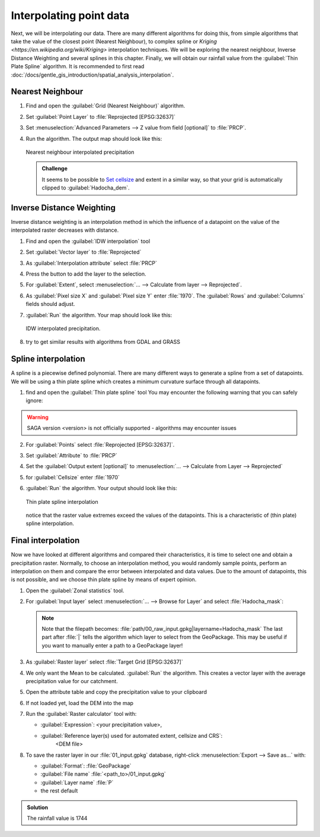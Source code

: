 ===================================
|moderate| Interpolating point data
===================================

Next, we will be interpolating our data. There are many different algorithms for
doing this, from simple algorithms that take the value of the closest point
(Nearest Neighbour), to complex spline  or 
`Kriging <https://en.wikipedia.org/wiki/Kriging>`  interpolation techniques. We will be
exploring the nearest neighbour, Inverse Distance Weighting and several splines
in this chapter. Finally, we will obtain our rainfall value from the |saga|:guilabel:`Thin
Plate Spline` algorithm. It is recommended to first read 
:doc:`/docs/gentle_gis_introduction/spatial_analysis_interpolation`.

Nearest Neighbour
-----------------

#. Find and open the |gdal|:guilabel:`Grid (Nearest Neighbour)` algorithm. 
#. Set :guilabel:`Point Layer` to |pointLayer|:file:`Reprojected [EPSG:32637]`
#. Set :menuselection:`Advanced Parameters --> Z value from field [optional]`
   to |fieldFloat|:file:`PRCP`.
#. Run the algorithm. The output map should look like this:

   .. figure:: img/nearest_neighbour.png
      :align: center
       
      Nearest neighbour interpolated precipitation

   .. admonition:: |hard| Challenge

      It seems to be possible to 
      `Set cellsize <https://gis.stackexchange.com/questions/394134/cell-size-in-grid-nearest-neighbour-in-qgis>`_
      and extent in a similar way, so that your grid is automatically clipped
      to :guilabel:`Hadocha_dem`.

Inverse Distance Weighting
--------------------------

Inverse distance weighting is an interpolation method in which the influence of a
datapoint on the value of the interpolated raster decreases with distance.

1. Find and open the |logo|:guilabel:`IDW interpolation` tool
2. Set :guilabel:`Vector layer` to |pointLayer|:file:`Reprojected`
3. As :guilabel:`Interpolation attribute` select |fieldFloat|:file:`PRCP`
4. Press the |signPlus| button to add the layer to the selection.
5. For :guilabel:`Extent`, select :menuselection:`... --> Calculate from layer --> Reprojected`.
6. As :guilabel:`Pixel size X` and :guilabel:`Pixel size Y` enter :file:`1970`.
   The :guilabel:`Rows` and :guilabel:`Columns` fields should adjust.
7. :guilabel:`Run` the algorithm. Your map should look like this:

   .. figure:: img/idw.png
      :align: center
        
      IDW interpolated precipitation.

8. |hard| try to get similar results with algorithms from |gdal| GDAL and
   |grassLogo| GRASS

Spline interpolation
--------------------

A spline is a piecewise defined polynomial. There are many different ways to
generate a spline from a set of datapoints. We will be using a thin plate
spline which creates a minimum curvature surface through all datapoints.

1. find and open the |saga|:guilabel:`Thin plate spline` tool
   You may encounter the following warning that you can safely ignore:

.. warning::
   SAGA version <version> is not officially supported - algorithms may encounter issues

2. For :guilabel:`Points` select |pointLayer|:file:`Reprojected [EPSG:32637]`.
3. Set :guilabel:`Attribute` to |fieldFloat|:file:`PRCP`
4. Set the :guilabel:`Output extent [optional]` to
   :menuselection:`... --> Calculate from Layer --> Reprojected`
5. for :guilabel:`Cellsize` enter :file:`1970`
6. :guilabel:`Run` the algorithm. Your output should look like this:
    
   .. figure:: img/thin_plate_spline.png
      :align: center

      Thin plate spline interpolation

   notice that the raster value extremes exceed the values of the datapoints. This
   is a characteristic of (thin plate) spline interpolation.

|basic| Final interpolation
---------------------------

Now we have looked at different algorithms and compared their characteristics,
it is time to select one and obtain a precipitation raster. Normally, to choose
an interpolation method, you would randomly sample points, perform an
interpolation on them and compare the error between interpolated and data
values. Due to the amount of datapoints, this is not possible, and we choose
thin plate spline by means of expert opinion.

#. Open the |logo|:guilabel:`Zonal statistics` tool.
#. For :guilabel:`Input layer` select :menuselection:`... --> Browse for Layer`
   and select :file:`Hadocha_mask`:

   .. figure:: img/browse_mask.png
      :align: center

   .. note::
      Note that the filepath becomes:
      :file:`path/00_raw_input.gpkg|layername=Hadocha_mask` The last part
      after :file:`|` tells the algorithm which layer to select from the
      GeoPackage. This may be useful if you want to manually enter a path to a
      GeoPackage layer!

#. As :guilabel:`Raster layer` select |raster|:file:`Target Grid [EPSG:32637]`
#. We only want the |checkbox| Mean to be calculated. :guilabel:`Run` the
   algorithm. This creates a vector layer with the average precipitation value for
   our catchment.
#. Open the attribute table and copy the precipitation value to your clipboard
#. If not loaded yet, load the DEM into the map
#. Run the |logo|:guilabel:`Raster calculator` tool with:
    
   * :guilabel:`Expression`: <your precipitation value>,
   * :guilabel:`Reference layer(s) used for automated extent, cellsize and CRS`: |checkbox|
        <DEM file>

#. To save the raster layer in our :file:`01_input.gpkg` database, right-click
   :menuselection:`Export --> Save as...` with:

   * :guilabel:`Format`: |selectString|:file:`GeoPackage`
   * :guilabel:`File name` :file:`<path_to>/01_input.gpkg`
   * :guilabel:`Layer name` :file:`P`
   * the rest default

.. admonition:: Solution
   :class: dropdown

   The rainfall value is 1744

.. Substitutions definitions - AVOID EDITING PAST THIS LINE
   This will be automatically updated by the find_set_subst.py script.
   If you need to create a new substitution manually,
   please add it also to the substitutions.txt file in the
   source folder.

.. |basic| image:: /static/common/basic.png
.. |checkbox| image:: /static/common/checkbox.png
   :width: 1.3em
.. |fieldFloat| image:: /static/common/mIconFieldFloat.png
   :width: 1.5em
.. |gdal| image:: /static/common/gdal.png
   :width: 1.5em
.. |grassLogo| image:: /static/common/grasslogo.png
   :width: 1.5em
.. |hard| image:: /static/common/hard.png
.. |logo| image:: /static/common/logo.png
   :width: 1.5em
.. |moderate| image:: /static/common/moderate.png
.. |pointLayer| image:: /static/common/mIconPointLayer.png
   :width: 1.5em
.. |raster| image:: /static/common/mIconRaster.png
   :width: 1.5em
.. |saga| image:: /static/common/providerSaga.png
   :width: 1.5em
.. |selectString| image:: /static/common/selectstring.png
   :width: 2.5em
.. |signPlus| image:: /static/common/symbologyAdd.png
   :width: 1.5em
